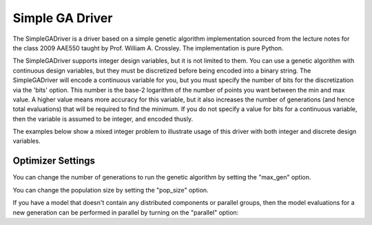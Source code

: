 
****************
Simple GA Driver
****************

The SimpleGADriver is a driver based on a simple genetic algorithm implementation sourced from the lecture
notes for the class 2009 AAE550 taught by Prof. William A. Crossley. The implementation is pure Python.

The SimpleGADriver supports integer design variables, but it is not limited to them. You can use a genetic
algorithm with continuous design variables, but they must be discretized before being encoded into a binary string.
The SimpleGADriver will encode a continuous variable for you, but you must specify the number of bits for
the discretization via the 'bits' option. This number is the base-2 logarithm of the number of points you
want between the min and max value.  A higher value means more accuracy for this variable, but it also increases
the number of generations (and hence total evaluations) that will be required to find the minimum. If you do not
specify a value for bits for a continuous variable, then the variable is assumed to be integer, and encoded thusly.

The examples below show a mixed integer problem to illustrate usage of this driver with both integer and
discrete design variables.

.. embed-test::
    openmdao.drivers.tests.test_genetic_algorithm_driver.TestFeatureSimpleGA.test_basic

Optimizer Settings
==================

.. embed-options::
    openmdao.drivers.genetic_algorithm_driver
    SimpleGADriver
    options

You can change the number of generations to run the genetic algorithm by setting the "max_gen" option.

.. embed-test::
    openmdao.drivers.tests.test_genetic_algorithm_driver.TestFeatureSimpleGA.test_option_max_gen

You can change the population size by setting the "pop_size" option.

.. embed-test::
    openmdao.drivers.tests.test_genetic_algorithm_driver.TestFeatureSimpleGA.test_option_pop_size

If you have a model that doesn't contain any distributed components or parallel groups, then the model
evaluations for a new generation can be performed in parallel by turning on the "parallel" option:

.. embed-test::
    openmdao.drivers.tests.test_genetic_algorithm_driver.MPIFeatureTests.test_option_parallel